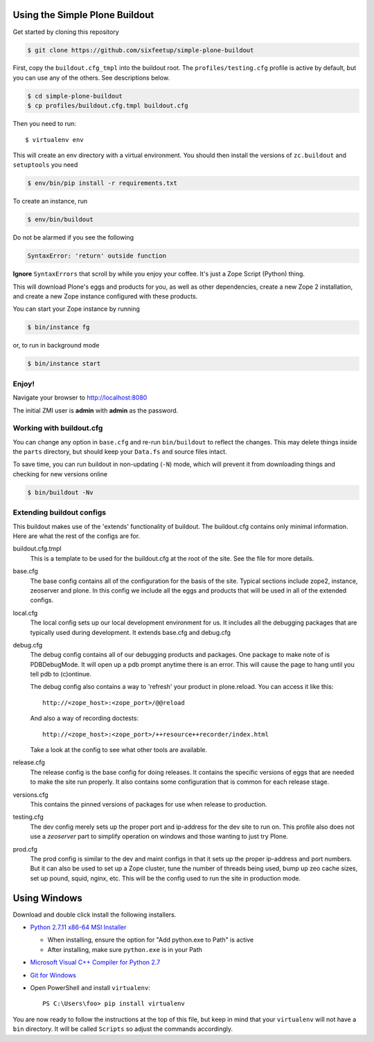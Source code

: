 ===============================
Using the Simple Plone Buildout
===============================
 
Get started by cloning this repository

.. code:: sh

   $ git clone https://github.com/sixfeetup/simple-plone-buildout

First, copy the ``buildout.cfg_tmpl`` into the buildout root. The 
``profiles/testing.cfg`` profile is active by default, but you can use any of
the others. See descriptions below.

.. code:: sh

    $ cd simple-plone-buildout
    $ cp profiles/buildout.cfg.tmpl buildout.cfg

Then you need to run::

 $ virtualenv env
 
This will create an env directory with a virtual environment. You should then
install the versions of ``zc.buildout`` and ``setuptools`` you need

.. code:: sh

   $ env/bin/pip install -r requirements.txt

To create an instance, run

.. code:: sh

   $ env/bin/buildout

Do not be alarmed if you see the following

.. code:: python

   SyntaxError: 'return' outside function

**Ignore** ``SyntaxErrors`` that scroll by while you enjoy your coffee. It's just
a Zope Script (Python) thing.

This will download Plone's eggs and products for you, as well as other 
dependencies, create a new Zope 2 installation, and create a new Zope instance
configured with these products.

You can start your Zope instance by running

.. code:: sh

   $ bin/instance fg
 
or, to run in background mode

.. code:: sh

   $ bin/instance start

Enjoy!
------

Navigate your browser to `<http://localhost:8080>`_

The initial ZMI user is **admin** with **admin** as the password.
 

Working with buildout.cfg
-------------------------

You can change any option in ``base.cfg`` and re-run ``bin/buildout`` to reflect
the changes. This may delete things inside the ``parts`` directory, but should
keep your ``Data.fs`` and source files intact.

To save time, you can run buildout in non-updating (``-N``)
mode, which will prevent it from downloading things and checking for new
versions online

.. code:: sh

   $ bin/buildout -Nv

Extending buildout configs
--------------------------

This buildout makes use of the 'extends' functionality of buildout.  The
buildout.cfg contains only minimal information.  Here are what the rest of the
configs are for.

buildout.cfg.tmpl
  This is a template to be used for the buildout.cfg at the root of the
  site. See the file for more details.

base.cfg
  The base config contains all of the configuration for the basis of the site.
  Typical sections include zope2, instance, zeoserver and plone.  In this
  config we include all the eggs and products that will be used in all of the
  extended configs.

local.cfg
  The local config sets up our local development environment for us.  It
  includes all the debugging packages that are typically used during
  development.  It extends base.cfg and debug.cfg

debug.cfg
  The debug config contains all of our debugging products and packages. One
  package to make note of is PDBDebugMode.  It will open up a pdb prompt
  anytime there is an error.  This will cause the page to hang until you tell
  pdb to (c)ontinue.
  
  The debug config also contains a way to 'refresh' your product in
  plone.reload.  You can access it like this::
  
    http://<zope_host>:<zope_port>/@@reload
  
  And also a way of recording doctests::
  
    http://<zope_host>:<zope_port>/++resource++recorder/index.html
  
  Take a look at the config to see what other tools are available.

release.cfg
  The release config is the base config for doing releases.  It contains the
  specific versions of eggs that are needed to make the site run properly.  It
  also contains some configuration that is common for each release stage.

versions.cfg
  This contains the pinned versions of packages for use when release to 
  production.

testing.cfg
  The dev config merely sets up the proper port and ip-address for the dev
  site to run on. This profile also does not use a `zeoserver` part to simplify
  operation on windows and those wanting to just try Plone.

prod.cfg
  The prod config is similar to the dev and maint configs in that it sets up
  the proper ip-address and port numbers.  But it can also be used to set up a
  Zope cluster, tune the number of threads being used, bump up zeo cache
  sizes, set up pound, squid, nginx, etc.  This will be the config used to run
  the site in production mode.

=============
Using Windows
=============

Download and double click install the following installers.

* `Python 2.7.11 x86-64 MSI Installer <https://www.python.org/downloads/release/python-2711>`_

  * When installing, ensure the option for "Add python.exe to Path" is active
  * After installing, make sure ``python.exe`` is in your Path

* `Microsoft Visual C++ Compiler for Python 2.7 <http://aka.ms/vcpython27>`_
* `Git for Windows <https://git-for-windows.github.io>`_
* Open PowerShell and install ``virtualenv``::

    PS C:\Users\foo> pip install virtualenv

You are now ready to follow the instructions at the top of this file, but keep
in mind that your ``virtualenv`` will not have a ``bin`` directory. It will be
called ``Scripts`` so adjust the commands accordingly.
